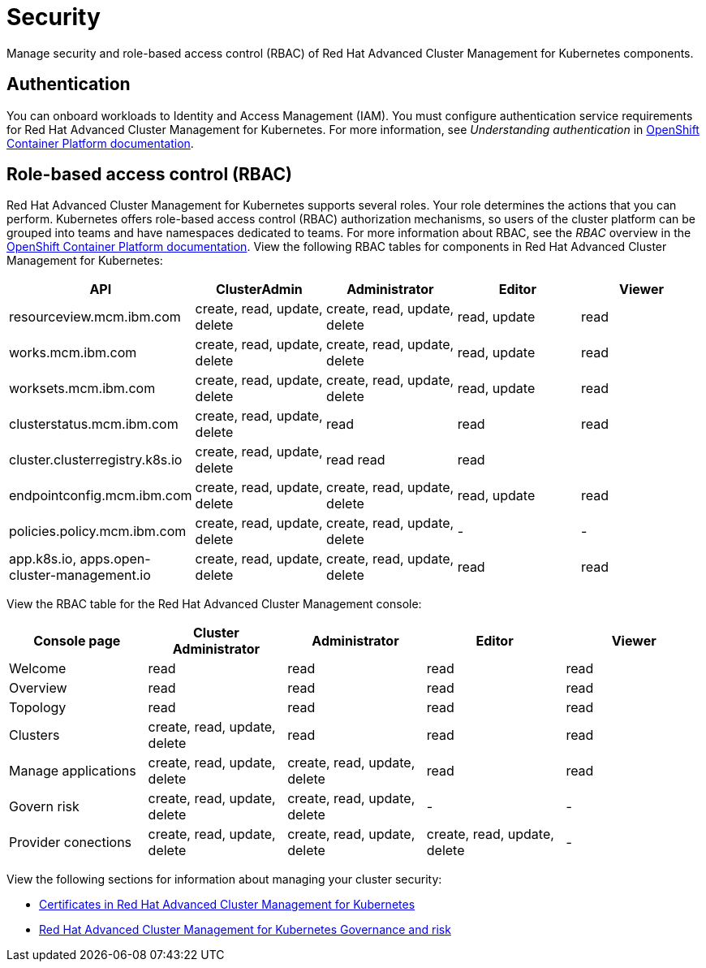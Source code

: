 [#security]
= Security

Manage security and role-based access control (RBAC) of Red Hat Advanced Cluster Management for Kubernetes components.

[#authentication]
== Authentication

You can onboard workloads to Identity and Access Management (IAM).
You must configure authentication service requirements for  Red Hat Advanced Cluster Management for Kubernetes.
For more information, see _Understanding authentication_ in https://docs.openshift.com/container-platform/4.3/authentication/understanding-authentication.html[OpenShift Container Platform documentation].

[#role-based-access-control-rbac]
== Role-based access control (RBAC)

Red Hat Advanced Cluster Management for Kubernetes supports several roles.
Your role determines the actions that you can perform.
Kubernetes offers role-based access control (RBAC) authorization mechanisms, so users of the cluster platform can be grouped into teams and have namespaces dedicated to teams.
For more information about RBAC, see the _RBAC_ overview in the https://docs.openshift.com/container-platform/4.3/authentication/using-rbac.html[OpenShift Container Platform documentation].
View the following RBAC tables for components in Red Hat Advanced Cluster Management for Kubernetes:

|===
| API | ClusterAdmin | Administrator | Editor | Viewer

| resourceview.mcm.ibm.com
| create, read, update, delete
| create, read, update, delete
| read, update
| read

| works.mcm.ibm.com
| create, read, update, delete
| create, read, update, delete
| read, update
| read

| worksets.mcm.ibm.com
| create, read, update, delete
| create, read, update, delete
| read, update
| read

| clusterstatus.mcm.ibm.com
| create, read, update, delete
| read
| read
| read

| cluster.clusterregistry.k8s.io
| create, read, update, delete
| read 	 read
| read
|

| endpointconfig.mcm.ibm.com
| create, read, update, delete
| create, read, update, delete
| read, update
| read

| policies.policy.mcm.ibm.com
| create, read, update, delete
| create, read, update, delete
| -
| -

| app.k8s.io, apps.open-cluster-management.io
| create, read, update, delete
| create, read, update, delete
| read
| read
|===

View the RBAC table for the Red Hat Advanced Cluster Management console:

|===
| Console page | Cluster Administrator | Administrator | Editor | Viewer

| Welcome
| read
| read
| read
| read

| Overview
| read
| read
| read
| read

| Topology
| read
| read
| read
| read

| Clusters
| create, read, update, delete
| read
| read
| read

| Manage applications
| create, read, update, delete
| create, read, update, delete
| read
| read

| Govern risk
| create, read, update, delete
| create, read, update, delete
| -
| -

| Provider conections
| create, read, update, delete
| create, read, update, delete
| create, read, update, delete
| -
|===

View the following sections for information about managing your cluster security:

* xref:../cert_manager/certificates[Certificates in Red Hat Advanced Cluster Management for Kubernetes]
* xref:compliance_intro[Red Hat Advanced Cluster Management for Kubernetes Governance and risk]
